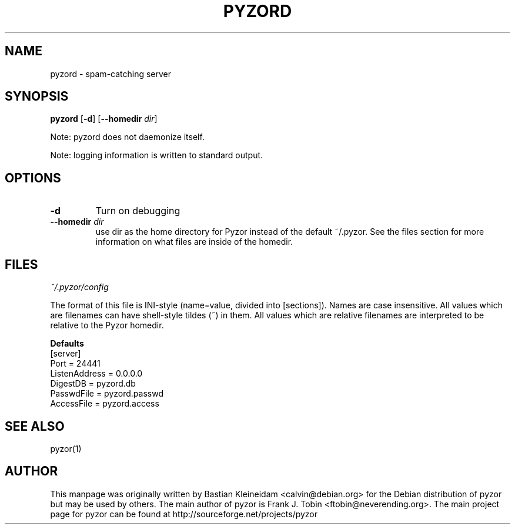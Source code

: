 .TH PYZORD 1 "10 Oct 2002"
.SH NAME
pyzord \- spam\-catching server
.SH SYNOPSIS
\fBpyzord\fP [\fB\-d\fP] [\fB\-\-homedir\fP \fIdir\fP]

Note: pyzord does not daemonize itself.

Note: logging information is written to standard output.

.SH OPTIONS
.TP
\fB\-d\fP
Turn on debugging
.TP
\fB\-\-homedir\fP \fIdir\fP
use dir as the home directory for Pyzor instead of the default ~/.pyzor.
See the files section for more information on what files are inside of the
homedir.
.SH FILES
\fI~/.pyzor/config\fP

The format of this file is INI-style (name=value, divided into [sections]).
Names are case insensitive. All values which are filenames can have
shell\-style tildes (~) in them. All values which are relative filenames are
interpreted to be relative to the Pyzor homedir.

\fBDefaults\fP
 [server]
 Port = 24441
 ListenAddress = 0.0.0.0
 DigestDB   = pyzord.db
 PasswdFile = pyzord.passwd
 AccessFile = pyzord.access
.SH SEE ALSO
pyzor(1)
.SH AUTHOR
This manpage was originally written by Bastian Kleineidam
<calvin@debian.org> for the Debian distribution of pyzor but may be used
by others.
.BR
The main author of pyzor is Frank J. Tobin <ftobin@neverending.org>.  The
main project page for pyzor can be found at
http://sourceforge.net/projects/pyzor
